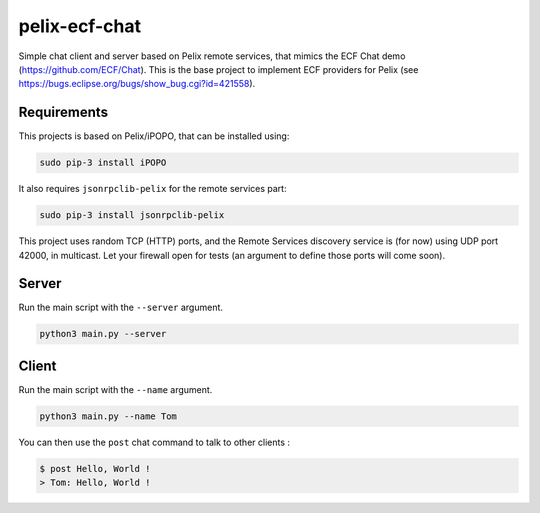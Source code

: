 pelix-ecf-chat
##############

Simple chat client and server based on Pelix remote services, that mimics the
ECF Chat demo (https://github.com/ECF/Chat).
This is the base project to implement ECF providers for Pelix
(see https://bugs.eclipse.org/bugs/show_bug.cgi?id=421558).

Requirements
************

This projects is based on Pelix/iPOPO, that can be installed using:

.. code-block:: bash

   sudo pip-3 install iPOPO


It also requires ``jsonrpclib-pelix`` for the remote services part:

.. code-block:: bash

   sudo pip-3 install jsonrpclib-pelix


This project uses random TCP (HTTP) ports, and the Remote Services discovery
service is (for now) using UDP port 42000, in multicast.
Let your firewall open for tests (an argument to define those ports will come
soon).


Server
******

Run the main script with the ``--server`` argument.

.. code-block:: python
   
   python3 main.py --server
   

Client
******

Run the main script with the ``--name`` argument.

.. code-block:: python

   python3 main.py --name Tom

   
You can then use the ``post`` chat command to talk to other clients :

.. code-block:: bash

   $ post Hello, World !
   > Tom: Hello, World !
